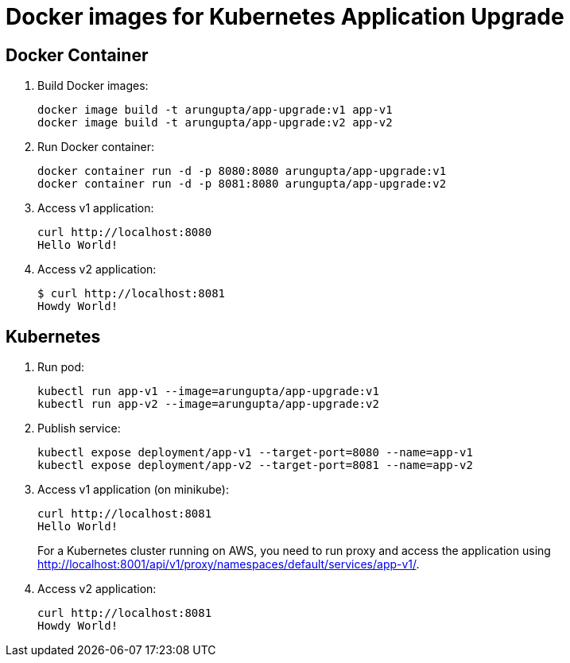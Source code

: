 = Docker images for Kubernetes Application Upgrade

== Docker Container

. Build Docker images:

  docker image build -t arungupta/app-upgrade:v1 app-v1
  docker image build -t arungupta/app-upgrade:v2 app-v2

. Run Docker container:

  docker container run -d -p 8080:8080 arungupta/app-upgrade:v1
  docker container run -d -p 8081:8080 arungupta/app-upgrade:v2

. Access v1 application:

  curl http://localhost:8080
  Hello World!

. Access v2 application:

  $ curl http://localhost:8081
  Howdy World!

== Kubernetes

. Run pod:

  kubectl run app-v1 --image=arungupta/app-upgrade:v1
  kubectl run app-v2 --image=arungupta/app-upgrade:v2

. Publish service:

  kubectl expose deployment/app-v1 --target-port=8080 --name=app-v1
  kubectl expose deployment/app-v2 --target-port=8081 --name=app-v2

. Access v1 application (on minikube):

  curl http://localhost:8081
  Hello World!
+
For a Kubernetes cluster running on AWS, you need to run proxy and access the application using http://localhost:8001/api/v1/proxy/namespaces/default/services/app-v1/.
+
. Access v2 application:

  curl http://localhost:8081
  Howdy World!
